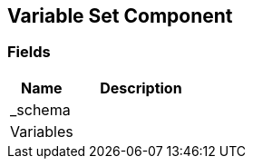 [#manual/variable-set-component]

## Variable Set Component

### Fields

[cols="1,2"]
|===
| Name	| Description

| _schema	| 
| Variables	| 
|===

ifdef::backend-multipage_html5[]
link:reference/variable-set-component.html[Reference]
endif::[]